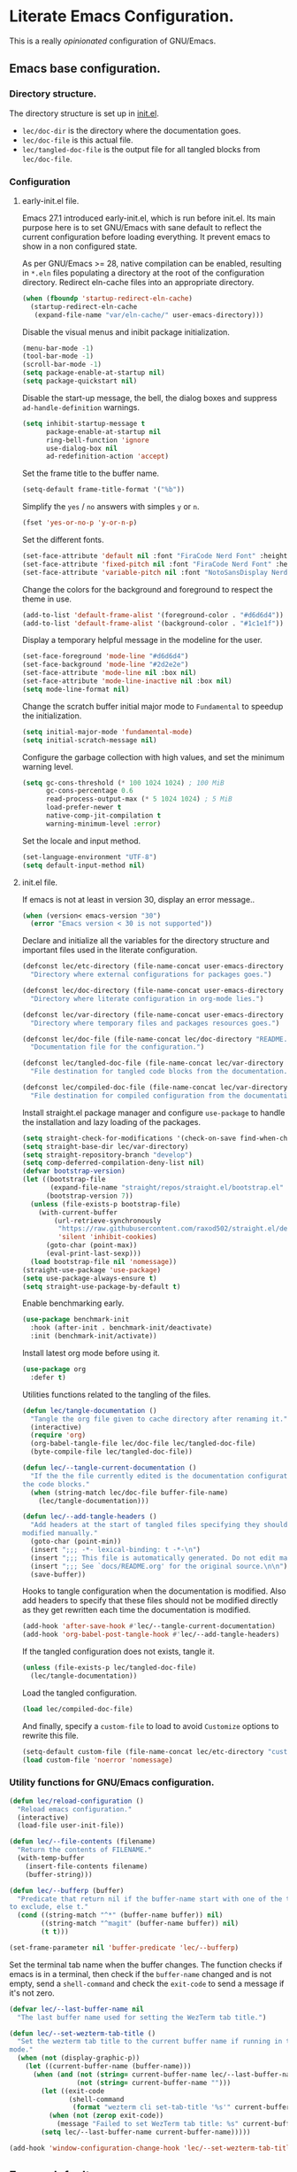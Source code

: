 * Literate Emacs Configuration.

This is a really /opinionated/ configuration of GNU/Emacs.

** Emacs base configuration.

*** Directory structure.

The directory structure is set up in [[../init.el][init.el]].

- ~lec/doc-dir~ is the directory where the documentation goes.
- ~lec/doc-file~ is this actual file.
- ~lec/tangled-doc-file~ is the output file for all tangled blocks from ~lec/doc-file~.

*** Configuration

**** early-init.el file.

Emacs 27.1 introduced early-init.el, which is run before init.el. Its main purpose here is to set GNU/Emacs with sane default to reflect the current configuration before loading everything. It prevent emacs to show in a non configured state.

As per GNU/Emacs >= 28, native compilation can be enabled, resulting in ~*.eln~  files populating a directory at the root of the configuration directory. Redirect eln-cache files into an appropriate directory.

#+begin_src emacs-lisp :tangle ../early-init.el
  (when (fboundp 'startup-redirect-eln-cache)
    (startup-redirect-eln-cache
     (expand-file-name "var/eln-cache/" user-emacs-directory)))
#+end_src

Disable the visual menus and inibit package initialization.

#+begin_src emacs-lisp :tangle ../early-init.el
  (menu-bar-mode -1)
  (tool-bar-mode -1)
  (scroll-bar-mode -1)
  (setq package-enable-at-startup nil)
  (setq package-quickstart nil)
#+end_src

Disable the start-up message, the bell, the dialog boxes and suppress ~ad-handle-definition~ warnings.

#+begin_src emacs-lisp :tangle ../early-init.el
  (setq inhibit-startup-message t
        package-enable-at-startup nil
        ring-bell-function 'ignore
        use-dialog-box nil
        ad-redefinition-action 'accept)
#+end_src

Set the frame title to the buffer name.

#+begin_src emacs-lisp :tangle ../early-init.el
  (setq-default frame-title-format '("%b"))
#+end_src

Simplify the ~yes~ / ~no~ answers with simples ~y~ or ~n~.

#+begin_src emacs-lisp :tangle ../early-init.el
  (fset 'yes-or-no-p 'y-or-n-p)
#+end_src

Set the different fonts.

#+begin_src emacs-lisp :tangle ../early-init.el
  (set-face-attribute 'default nil :font "FiraCode Nerd Font" :height 100)
  (set-face-attribute 'fixed-pitch nil :font "FiraCode Nerd Font" :height 100)
  (set-face-attribute 'variable-pitch nil :font "NotoSansDisplay Nerd Font" :height 100)
#+end_src

Change the colors for the background and foreground to respect the theme in use.

#+begin_src emacs-lisp :tangle ../early-init.el
  (add-to-list 'default-frame-alist '(foreground-color . "#d6d6d4"))
  (add-to-list 'default-frame-alist '(background-color . "#1c1e1f"))
#+end_src

Display a temporary helpful message in the modeline for the user.

#+begin_src emacs-lisp :tangle ../early-init.el
  (set-face-foreground 'mode-line "#d6d6d4")
  (set-face-background 'mode-line "#2d2e2e")
  (set-face-attribute 'mode-line nil :box nil)
  (set-face-attribute 'mode-line-inactive nil :box nil)
  (setq mode-line-format nil)
#+end_src

Change the scratch buffer initial major mode to ~Fundamental~ to speedup the initialization.

#+begin_src emacs-lisp :tangle ../early-init.el
  (setq initial-major-mode 'fundamental-mode)
  (setq initial-scratch-message nil)
#+end_src

Configure the garbage collection with high values, and set the minimum warning level.

#+begin_src emacs-lisp :tangle ../early-init.el
  (setq gc-cons-threshold (* 100 1024 1024) ; 100 MiB
        gc-cons-percentage 0.6
        read-process-output-max (* 5 1024 1024) ; 5 MiB
        load-prefer-newer t
        native-comp-jit-compilation t
        warning-minimum-level :error)
#+end_src

Set the locale and input method.

#+begin_src emacs-lisp :tangle ../early-init.el
  (set-language-environment "UTF-8")
  (setq default-input-method nil)
#+end_src

**** init.el file.

If emacs is not at least in version 30, display an error message..

#+begin_src emacs-lisp :tangle ../init.el
  (when (version< emacs-version "30")
    (error "Emacs version < 30 is not supported"))
#+end_src

Declare and initialize all the variables for the directory structure and important files used in the literate configuration.

#+begin_src emacs-lisp :tangle ../init.el
  (defconst lec/etc-directory (file-name-concat user-emacs-directory "etc")
    "Directory where external configurations for packages goes.")

  (defconst lec/doc-directory (file-name-concat user-emacs-directory "docs")
    "Directory where literate configuration in org-mode lies.")

  (defconst lec/var-directory (file-name-concat user-emacs-directory "var")
    "Directory where temporary files and packages resources goes.")

  (defconst lec/doc-file (file-name-concat lec/doc-directory "README.org")
    "Documentation file for the configuration.")

  (defconst lec/tangled-doc-file (file-name-concat lec/var-directory "tangled-conf.el")
    "File destination for tangled code blocks from the documentation.")

  (defconst lec/compiled-doc-file (file-name-concat lec/var-directory "tangled-conf.elc")
    "File destination for compiled configuration from the documentation")
#+end_src

Install straight.el package manager and configure ~use-package~ to handle the installation and lazy loading of the packages.

#+begin_src emacs-lisp :tangle ../init.el
  (setq straight-check-for-modifications '(check-on-save find-when-checking))
  (setq straight-base-dir lec/var-directory)
  (setq straight-repository-branch "develop")
  (setq comp-deferred-compilation-deny-list nil)
  (defvar bootstrap-version)
  (let ((bootstrap-file
         (expand-file-name "straight/repos/straight.el/bootstrap.el" lec/var-directory))
        (bootstrap-version 7))
    (unless (file-exists-p bootstrap-file)
      (with-current-buffer
          (url-retrieve-synchronously
           "https://raw.githubusercontent.com/raxod502/straight.el/develop/install.el"
           'silent 'inhibit-cookies)
        (goto-char (point-max))
        (eval-print-last-sexp)))
    (load bootstrap-file nil 'nomessage))
  (straight-use-package 'use-package)
  (setq use-package-always-ensure t)
  (setq straight-use-package-by-default t)
#+end_src

Enable benchmarking early.

#+begin_src emacs-lisp :tangle ../init.el
  (use-package benchmark-init
    :hook (after-init . benchmark-init/deactivate)
    :init (benchmark-init/activate))
#+end_src

Install latest org mode before using it.

#+begin_src emacs-lisp :tangle ../init.el
  (use-package org
    :defer t)
#+end_src

Utilities functions related to the tangling of the files.

#+begin_src emacs-lisp :tangle ../init.el
  (defun lec/tangle-documentation ()
    "Tangle the org file given to cache directory after renaming it."
    (interactive)
    (require 'org)
    (org-babel-tangle-file lec/doc-file lec/tangled-doc-file)
    (byte-compile-file lec/tangled-doc-file))

  (defun lec/--tangle-current-documentation ()
    "If the the file currently edited is the documentation configuration, tangle
  the code blocks."
    (when (string-match lec/doc-file buffer-file-name)
      (lec/tangle-documentation)))

  (defun lec/--add-tangle-headers ()
    "Add headers at the start of tangled files specifying they should not be
  modified manually."
    (goto-char (point-min))
    (insert ";;; -*- lexical-binding: t -*-\n")
    (insert ";;; This file is automatically generated. Do not edit manually.\n")
    (insert ";;; See `docs/README.org' for the original source.\n\n")
    (save-buffer))
#+end_src

Hooks to tangle configuration when the documentation is modified. Also add headers to specify that these files should not be modified directly as they get rewritten each time the documentation is modified.

#+begin_src emacs-lisp :tangle ../init.el
  (add-hook 'after-save-hook #'lec/--tangle-current-documentation)
  (add-hook 'org-babel-post-tangle-hook #'lec/--add-tangle-headers)
#+end_src

If the tangled configuration does not exists, tangle it.

#+begin_src emacs-lisp :tangle ../init.el
  (unless (file-exists-p lec/tangled-doc-file)
    (lec/tangle-documentation))
#+end_src

Load the tangled configuration.

#+begin_src emacs-lisp :tangle ../init.el
  (load lec/compiled-doc-file)
#+end_src

And finally, specify a ~custom-file~ to load to avoid ~Customize~ options to rewrite this file.

#+begin_src emacs-lisp :tangle ../init.el
  (setq-default custom-file (file-name-concat lec/etc-directory "custom.el"))
  (load custom-file 'noerror 'nomessage)
#+end_src

*** Utility functions for GNU/Emacs configuration.

#+begin_src emacs-lisp
  (defun lec/reload-configuration ()
    "Reload emacs configuration."
    (interactive)
    (load-file user-init-file))

  (defun lec/--file-contents (filename)
    "Return the contents of FILENAME."
    (with-temp-buffer
      (insert-file-contents filename)
      (buffer-string)))

  (defun lec/--bufferp (buffer)
    "Predicate that return nil if the buffer-name start with one of the things
  to exclude, else t."
    (cond ((string-match "^*" (buffer-name buffer)) nil)
          ((string-match "^magit" (buffer-name buffer)) nil)
          (t t)))

  (set-frame-parameter nil 'buffer-predicate 'lec/--bufferp)
#+end_src

Set the terminal tab name when the buffer changes. The function checks if emacs is in a terminal, then check if the ~buffer-name~ changed and is not empty, send a ~shell-command~ and check the ~exit-code~ to send a message if it's not zero.

#+begin_src emacs-lisp
  (defvar lec/--last-buffer-name nil
    "The last buffer name used for setting the WezTerm tab title.")

  (defun lec/--set-wezterm-tab-title ()
    "Set the wezterm tab title to the current buffer name if running in terminal
  mode."
    (when (not (display-graphic-p))
      (let ((current-buffer-name (buffer-name)))
        (when (and (not (string= current-buffer-name lec/--last-buffer-name))
                   (not (string= current-buffer-name "")))
          (let ((exit-code
                 (shell-command
                  (format "wezterm cli set-tab-title '%s'" current-buffer-name))))
            (when (not (zerop exit-code))
              (message "Failed to set WezTerm tab title: %s" current-buffer-name)))
          (setq lec/--last-buffer-name current-buffer-name)))))

  (add-hook 'window-configuration-change-hook 'lec/--set-wezterm-tab-title)
#+end_src

** Emacs defaults

*** Benchmark emacs start-up

#+begin_src emacs-lisp
  (use-package esup
    :custom (esup-depth 0))
  ;  (use-package benchmark-init
  ;    :hook (after-init . benchmark-init/deactivate))
#+end_src

*** Avoid littering temporary files everywhere.

#+begin_src emacs-lisp
  (use-package no-littering
    :custom
    (no-littering-etc-directory lec/etc-directory)
    (no-littering-var-directory lec/var-directory))
#+end_src

*** Base emacs configuration.
**** Miscellaneous defaults.

#+begin_src emacs-lisp
  (use-package emacs
    :custom
    (inibit-startup-message +1)
    (ring-bell-function 'ignore)
    (large-file-warning-threshold 100000000)
    (load-prefer-newer +1)
    (confirm-kill-processes nil)
    (use-dialog-box nil)
    :config
    (scroll-bar-mode -1)
    (tool-bar-mode -1)
    (menu-bar-mode -1)
    (tooltip-mode -1)
    (set-fringe-mode 10)
    (column-number-mode +1)
    (size-indication-mode +1))
#+end_src

Highlight the current line.

#+begin_src emacs-lisp
  (use-package hl-line
    :hook ((text-mode . hl-line-mode)
           (org-mode . hl-line-mode)
           (prog-mode . hl-line-mode)))
#+end_src

Highlight undo and redos.

#+begin_src emacs-lisp
  (use-package undo-hl
    :straight (undo-hl :type git :host github :repo "casouri/undo-hl")
    :hook ((text-mode . undo-hl-mode)
           (org-mode . undo-hl-mode)
           (prog-mode . undo-hl-mode))
    :custom
    (undo-hl-undo-commands
     '(undo undo-tree-undo undo-tree-redo undo-tree-visualize-undo undo-tree-visualize-redo))
    :custom-face
    (undo-hl-insert ((t (:background "#B6E63E"))))
    (undo-hl-delete ((t (:background "#FB2874")))))
#+end_src

Reduce the performance impact of long lines in a file (eg. minified files).

#+begin_src emacs-lisp
  (use-package so-long
    :hook ((after-init . global-so-long-mode)))
#+end_src

Always insert the closing pair of parenthesis, brackets, curly brackets, and double quotes.

#+begin_src emacs-lisp
  (use-package elec-pair
    :hook ((org-mode . electric-pair-mode)
           (prog-mode . electric-pair-mode)))
#+end_src

Remember position in files.

#+begin_src emacs-lisp
  (use-package saveplace
    :hook (after-init . save-place-mode)
    :custom
    (save-place-forget-unreadable-files t))
#+end_src

**** Matching elements (parenthesis, quotes, etc).

[[https://github.com/Fanael/rainbow-delimiters][Rainbow-delimiters]] documentation.

#+begin_src emacs-lisp
  (use-package rainbow-delimiters
    :hook ((prog-mode . rainbow-delimiters-mode)))

  (use-package paren
    :hook (after-init . show-paren-mode))
#+end_src

**** Whitespaces.

#+begin_src emacs-lisp
  (use-package whitespace
    :hook ((org-mode . whitespace-mode)
           (prog-mode . whitespace-mode))
    :custom
    (whitespace-style '(face trailing empty space-after-tab space-before-tab)))
#+end_src

**** Save commands history.

#+begin_src emacs-lisp
  (use-package savehist
    :hook (after-init . savehist-mode)
    :custom
    (history-length 30)
    (savehist-autosave-interval 60)
    (savehist-additional-variables '(search-ring regexp-search-ring)))
#+end_src

**** Automatically revert buffers for files modified outside emacs.

Unless the buffer was modified inside emacs, always refresh buffers to use the latest file version. Also modify dired
to automatically refresh its content too.

#+begin_src emacs-lisp
  (use-package autorevert
    :hook (after-init . global-auto-revert-mode)
    :custom
    (global-auto-revert-non-file-buffers t))
#+end_src

**** Handle emacs backup files.

Put emacs backup and auto save files (~*~~ and ~#*#~) in cached folder to avoid polluting the source files directories.

#+begin_src emacs-lisp
  (let ((backup-dir (file-name-concat lec/var-directory "backups"))
        (auto-saves-dir (file-name-concat lec/var-directory "auto-saves")))
    (dolist (dir (list backup-dir auto-saves-dir))
      (when (not (file-directory-p dir))
        (make-directory dir t)))
    (setq backup-directory-alist `(("." . ,backup-dir))
          auto-save-file-name-transforms `((".*" ,auto-saves-dir t))
          auto-save-list-file-prefix (file-name-concat auto-saves-dir ".saves-")
          tramp-backup-directory-alist `((".*" . ,backup-dir))
          tramp-auto-save-directory auto-saves-dir))

  (setq auto-save-default t     ; Use auto-save feature
        auto-save-timeout 60    ; Save after 1min idle.
        auto-save-interval 100) ; Save every 100 characters typed.

  (setq backup-by-copying t     ; Don't delink hardlinks
        delete-old-versions t   ; Clean up the backups
        version-control t       ; Use version numbers on backups,
        kept-new-versions 5     ; keep some new versions
        kept-old-versions 2)    ; and some old ones, too
#+end_src

**** Change the location of the recent files

#+begin_src emacs-lisp
  (use-package recentf
    :hook (after-init . recentf-mode)
    :custom
    (recentf-save-file (file-name-concat lec/var-directory "recentf"))
    (recentf-max-saved-items 500)
    (recentf-max-menu-items 15)
    (recentf-auto-cleanup 'never)
    :config
    (add-to-list 'recentf-exclude (recentf-expand-file-name lec/var-directory))
    (add-to-list 'recentf-exclude (recentf-expand-file-name lec/etc-directory))
    (add-to-list 'recentf-exclude
                 (recentf-expand-file-name
                  (file-name-concat user-emacs-directory "init.el")))
    (add-to-list 'recentf-exclude
                 (recentf-expand-file-name
                  (file-name-concat user-emacs-directory "early-init.el"))))
#+end_src

**** Emacs Yes or No prompt

#+begin_src emacs-lisp
  (fset 'yes-or-no-p 'y-or-n-p)
#+end_src

**** Allow ANSI color codes in the compilation buffer.

#+begin_src emacs-lisp
  (use-package ansi-color
    :hook (compilation-filter . ansi-color-compilation-filter)
    :custom
    (compilation-scroll-output 'first-error))
#+end_src

** Completion frameworks.

*** Company.

#+begin_src emacs-lisp
  (use-package company
    :hook ((prog-mode . company-mode)
           (org-mode . company-mode))
    :config
    (setq company-tooltip-align-annotations t
          company-minimum-prefix-length 1
          company-async-timeout 10)
    (defvar company-mode/enable-yas t
      "Enable yasnippet for all backends.")

    (defun company-mode/backend-with-yas (backend)
      (if (or (not company-mode/enable-yas) (and (listp backend) (member 'company-yasnippet backend)))
          backend
        (append (if (consp backend) backend (list backend))
                '(:with company-yasnippet))))

    (setq company-backends (mapcar #'company-mode/backend-with-yas company-backends)))
#+end_src

#+begin_src emacs-lisp
  (use-package company-posframe
    :after (company)
    :config
    (company-posframe-mode +1))
#+end_src

*** Helm.

#+begin_src emacs-lisp
  (defun lec/helm-hide-minibuffer-maybe ()
      (when (with-helm-buffer helm-echo-input-in-header-line)
        (let ((ov (make-overlay (point-min) (point-max) nil nil t)))
          (overlay-put ov 'window (selected-window))
          (overlay-put ov 'face (let ((bg-color (face-background 'default nil)))
                                  `(:background ,bg-color :foreground ,bg-color)))
          (setq-local cursor-type nil))))

  (use-package helm
    :defer 0.1
    :bind (("C-c h" . helm-command-prefix)
           ("C-x c" . nil)
           ("M-x" . helm-M-x)
           ("C-x C-f" . helm-find-files)
           ("C-x b" . helm-buffers-list)
           ("C-x c o" . helm-occur)
           ("M-y" . helm-show-kill-ring)
           ("C-x r b" . helm-filtered-bookmarks)
           :map helm-map
           ("TAB" . helm-execute-persistent-action)
           ("<tab>" . helm-execute-persistent-action)
           ("C-i" . helm-execute-persistent-action)
           ("C-z" . helm-select-action))
;    :hook ((helm-minibuffer-set-up . lec/helm-hide-minibuffer-maybe))
    :custom
    (helm-M-x-fuzzy-match                  t "Fuzzy matching with M-x.")
    (helm-buffers-fuzzy-matching           t "Fuzzy matching with buffers list.")
    (helm-move-to-line-cycle-in-source     t "Move to end or beginning of source when reaching top or bottom of source.")
    (helm-ff-search-library-in-sexp        t "Search for library in `require' and `declare-function' sexp.")
    (helm-scroll-amount                    8 "Scroll 8 lines other window using M-<next>/M-<prior>.")
    (helm-ff-file-name-history-use-recentf t)
;    (helm-echo-input-in-header-line        t)
    (helm-display-header-line              nil)
    (helm-autoresize-max-height            20)
    (helm-autoresize-min-height            5)
    (helm-always-two-windows               nil)
    (helm-default-display-buffer-functions '(display-buffer-in-side-window))
    :config
    (helm-autoresize-mode 1)
    (helm-mode 1))

  (use-package helm-projectile
    :after (helm projectile)
    :bind (("C-c h p" . helm-projectile-switch-project)
           ("C-c h f" . helm-projectile-find-file))
    :config
    (helm-projectile-on))
#+end_src

*** Snippets.

#+begin_src emacs-lisp
  (use-package yasnippet
    :hook ((text-mode . yas-minor-mode)
           (org-mode . yas-minor-mode)
           (prog-mode . yas-minor-mode)))

  (use-package yasnippet-snippets
    :after (yasnippet))
#+end_src

** Appearance.

*** Base theme.

Base theme from [[https://github.com/doomemacs/themes][Doom themes]].

#+begin_src emacs-lisp
  (use-package doom-themes
    :config
    ;; Global settings (defaults)
    (setq doom-themes-enable-bold t    ; if nil, bold is universally disabled
          doom-themes-enable-italic t) ; if nil, italics is universally disabled
    (load-theme 'doom-molokai t)
    ;; or for treemacs users
    (setq doom-themes-treemacs-theme "doom-atom") ; use "doom-colors" for less minimal icon theme
    (doom-themes-treemacs-config)
    ;; Corrects (and improves) org-mode's native fontification.
    (doom-themes-org-config))
#+end_src

*** Modeline.

Modeline based on [[https://github.com/seagle0128/doom-modeline][doom-modeline]].

#+begin_src emacs-lisp
  (use-package doom-modeline
    :hook (after-init . doom-modeline-mode))
#+end_src

*** Visual enhancement.

#+begin_src emacs-lisp
  (use-package solaire-mode
    :config
    (add-to-list 'solaire-mode-themes-to-face-swap "^doom-")
    (setq solaire-mode-auto-swap-bg t)
    (solaire-global-mode +1))
#+end_src

*** Font ligatures.

#+begin_src emacs-lisp
  (use-package fira-code-mode
    :if window-system
    :init (fira-code-mode-set-font)
    :hook ((org-mode . fira-code-mode)
           (prog-mode . fira-code-mode))
    :custom
    (fira-code-mode-disabled-ligatures '("[]" "</" "/>" "x")))
#+end_src

*** :sparkles: Emoji.

[[https://github.com/iqbalansari/emacs-emojify][Emojify]] documentation.

#+begin_src emacs-lisp
  (use-package emojify
    :hook (after-init . global-emojify-mode))
#+end_src

*** Icons.

Documentation for [[https://github.com/domtronn/all-the-icons.el][all-the-icons]].

#+begin_src emacs-lisp
  ;(use-package all-the-icons
  ;  :after (doom-modeline))

  (use-package nerd-icons
    :straight (nerd-icons
               :type git
               :host github
               :repo "rainstormstudio/nerd-icons.el"
               :files (:defaults "data" "nerd-icons-pkg.el"))
    :custom
    ;; The Nerd Font you want to use in GUI
    ;; "Symbols Nerd Font Mono" is the default and is recommended
    ;; but you can use any other Nerd Font if you want
    (nerd-icons-font-family "Symbols Nerd Font Mono"))
#+end_src

#+begin_src emacs-lisp
  ;(use-package all-the-icons-dired
  ;  :hook (dired-mode . all-the-icons-dired-mode))
  (use-package nerd-icons-dired
    :hook
    (dired-mode . nerd-icons-dired-mode))
#+end_src

*** Line numbers for programming modes.

#+begin_src emacs-lisp
  (add-hook 'prog-mode-hook 'display-line-numbers-mode)
  (setq linum-format "%3d ")
#+end_src

*** Display colors for hex, rgb, and other common colors codes.

[[http://elpa.gnu.org/packages/rainbow-mode.html][Rainbow-mode]] documentation.

#+begin_src emacs-lisp
  (use-package rainbow-mode
    :hook ((prog-mode . rainbow-mode)
           (text-mode . rainbow-mode)))
#+end_src

** Utility packages.

*** Editorconfig.

#+begin_src emacs-lisp
  (use-package editorconfig
    :hook ((text-mode . editorconfig-mode)
           (org-mode . editorconfig-mode)
           (prog-mode . editorconfig-mode)))
#+end_src

*** Dashboard buffer at launch.

[[https://github.com/emacs-dashboard/emacs-dashboard][Dashboard]] documentation.

#+begin_src emacs-lisp
  (use-package dashboard
    :bind (("<home>" . dashboard-open))
    :init
    (setq initial-buffer-choice 'dashboard-open)
    :config
    (dashboard-setup-startup-hook)
    :custom
    (dashboard-center-content t)
    (dashboard-startup-banner 'logo)
  ;; FIXME navitagor is broken.
  ;        dashboard-set-navigator t
  ;        dashboard-navigator-buttons
  ;        `(((,nil "Benchmark" "Show benchmark tree" (lambda (&rest _) (benchmark-init/show-durations-tree)))
  ;           (,nil "Update packages" "Update all packages" (lambda (&rest _) (straight-pull-all)) warning)
  ;           (,nil "Reload configuration" "Reload GNU/Emacs configuration" (lambda (&rest _) (load-file (file-name-concat user-emacs-directory "init.el"))) warning))
  ;          ((,nil "System services" "Manage services" (lambda (&rest _) (daemons)) error)
  ;           (,nil "System processes" "Manage processes" (lambda (&rest _) (proced)) error)))
     (dashboard-show-shortcuts nil)
     (dashboard-display-icons-p t)
     (dashboard-icon-type 'nerd-icons)
     (dashboard-set-heading-icons t)
     (dashboard-set-file-icons t)
     (dashboard-items '((recents  . 10)
                        (projects . 10))))
#+end_src

*** Garbage collection magic.

[[https://github.com/emacsmirror/gcmh][GCMH]] documentation.

#+begin_src emacs-lisp
  (use-package gcmh
    :hook (after-init . gcmh-mode))
#+end_src

*** Manage daemons.

[[https://github.com/cbowdon/daemons.el][Daemons.el]] documentation.

#+begin_src emacs-lisp
  (use-package daemons
    :defer t)
#+end_src

*** Manage processes.

#+begin_src emacs-lisp
  (use-package proced
    :defer t
    :custom (proced-auto-update-flag t))
#+end_src

*** Navigation.

#+begin_src emacs-lisp
  (use-package treemacs
    :defer 0.5
    :init
    (with-eval-after-load 'winum
      (define-key winum-keymap (kbd "M-0") #'treemacs-select-window))
    :config
    (progn
      (setq treemacs-collapse-dirs                   (if treemacs-python-executable 3 0)
            treemacs-deferred-git-apply-delay        0.5
            treemacs-directory-name-transformer      #'identity
            treemacs-display-in-side-window          t
            treemacs-eldoc-display                   'simple
            treemacs-file-event-delay                5000
            treemacs-file-extension-regex            treemacs-last-period-regex-value
            treemacs-file-follow-delay               0.2
            treemacs-file-name-transformer           #'identity
            treemacs-follow-after-init               t
            treemacs-expand-after-init               t
            treemacs-find-workspace-method           'find-for-file-or-pick-first
            treemacs-git-command-pipe                ""
            treemacs-goto-tag-strategy               'refetch-index
            treemacs-indentation                     2
            treemacs-indentation-string              " "
            treemacs-is-never-other-window           nil
            treemacs-max-git-entries                 5000
            treemacs-missing-project-action          'ask
            treemacs-move-forward-on-expand          nil
            treemacs-no-png-images                   nil
            treemacs-no-delete-other-windows         t
            treemacs-project-follow-cleanup          nil
            treemacs-position                        'left
            treemacs-read-string-input               'from-child-frame
            treemacs-recenter-distance               0.1
            treemacs-recenter-after-file-follow      nil
            treemacs-recenter-after-tag-follow       nil
            treemacs-recenter-after-project-jump     'always
            treemacs-recenter-after-project-expand   'on-distance
            treemacs-litter-directories              '("/node_modules" "/.venv" "/.cask" "/vendor" "/target")
            treemacs-show-cursor                     nil
            treemacs-show-hidden-files               t
            treemacs-silent-filewatch                nil
            treemacs-silent-refresh                  nil
            treemacs-sorting                         'alphabetic-asc
            treemacs-select-when-already-in-treemacs 'move-back
            treemacs-space-between-root-nodes        t
            treemacs-tag-follow-cleanup              t
            treemacs-tag-follow-delay                1.5
            treemacs-text-scale                      nil
            treemacs-user-mode-line-format           'none
            treemacs-user-header-line-format         nil
            treemacs-wide-toggle-width               70
            treemacs-width                           35
            treemacs-width-increment                 1
            treemacs-width-is-initially-locked       t
            treemacs-workspace-switch-cleanup        nil)

      ;; The default width and height of the icons is 22 pixels. If you are
      ;; using a Hi-DPI display, uncomment this to double the icon size.
      ;;(treemacs-resize-icons 44)

      (treemacs-follow-mode t)
      (treemacs-filewatch-mode t)
      (treemacs-fringe-indicator-mode 'always)

      (pcase (cons (not (null (executable-find "git")))
                   (not (null treemacs-python-executable)))
        (`(t . t)
         (treemacs-git-mode 'deferred))
        (`(t . _)
         (treemacs-git-mode 'simple)))

      (treemacs-hide-gitignored-files-mode nil))
    :bind (nil
           :map global-map
           ("M-0"       . treemacs-select-window)
           ("C-x t 1"   . treemacs-delete-other-windows)
           ("C-x t t"   . treemacs)
           ("C-x t d"   . treemacs-select-directory)
           ("C-x t B"   . treemacs-bookmark)
           ("C-x t C-t" . treemacs-find-file)
           ("C-x t M-t" . treemacs-find-tag)))

  (use-package treemacs-projectile
    :after (treemacs projectile))

  (use-package treemacs-icons-dired
    :hook (dired-mode . treemacs-icons-dired-enable-once))

  ;(use-package treemacs-all-the-icons
  ;  :after (treemacs all-the-icons))
  (use-package treemacs-nerd-icons
    :after (nerd-icons treemacs)
    :config
    (treemacs-load-theme "nerd-icons"))

  (use-package treemacs-magit
    :after (treemacs magit))

  ;(use-package treemacs-persp ;; treemacs-perspective if you use perspective.el vs. persp-mode
  ;  :after (treemacs persp-mode) ;; or perspective vs. persp-mode
  ;  :ensure t
  ;  :config (treemacs-set-scope-type 'Perspectives))
#+end_src

*** PDF viewer.

#+begin_src emacs-lisp
  (use-package pdf-tools
    :defer t
    :hook ((pdf-tools-enabled . pdf-view-themed-minor-mode))
    :custom
    (pdf-view-display-size 'fit-page)
    :config
    (pdf-tools-install :no-query)
    (pdf-loader-install :no-query))

  (use-package pdf-view-restore
    :after pdf-tools
    :hook (pdf-view-mode . pdf-view-restore))
#+end_src

*** Project managment.

#+begin_src emacs-lisp
  (use-package projectile
    :init
    (setq projectile-project-search-path '("~/Work/"))
    :config
    (global-set-key (kbd "C-c p") 'projectile-command-map)
    (projectile-mode +1))
#+end_src

*** Show emacs shortcuts on key pressed.

[[https://github.com/justbur/emacs-which-key][Which-key]] documentation.

#+begin_src emacs-lisp
  (use-package which-key
    :hook (after-init . which-key-mode)
    :config
    (setq which-key-popup-type 'minibuffer)
    ;; Allow C-h to trigger which-key before it is done automatically.
    (setq which-key-show-early-on-C-h t)
    (setq which-key-idle-delay 1))
#+end_src

*** Syntax and spell checking.

#+begin_src emacs-lisp
  (use-package flycheck
    :hook (after-init . global-flycheck-mode)
    :custom
    (flycheck-emacs-lisp-load-path 'inherit)
    (flycheck-disabled-checkers '(emacs-lisp-checkdoc)))

  (use-package flycheck-aspell
    :after (flycheck)
    :custom
    (ispell-program-name (executable-find "hunspell"))
    (ispell-really-hunspell t)
    (ispell-local-dictionary-alist
     `((nil "[[:alpha:]]" "[^[:alpha:]]" "[']" t ("-d" "en_US") nil utf-8)))
    :config
    (flycheck-aspell-define-checker "org"
                                    "Org" ("--add-filter" "url")
                                    (org-mode))
    (add-to-list 'flycheck-checkers 'org-aspell-dynamic)
    (add-to-list 'flycheck-checkers 'markdown-aspell-dynamic)
    (add-to-list 'flycheck-checkers 'html-aspell-dynamic)
    (add-to-list 'flycheck-checkers 'c-aspell-dynamic))
#+end_src

*** Terminal emulator

#+begin_src emacs-lisp
  (use-package vterm
    :defer t
    :commands (vterm))
#+end_src

*** Undo tree.

#+begin_src emacs-lisp
  (defvar lec/--undo-history-directory (file-name-concat lec/var-directory "undos/")
    "Directory to save undo history files.")

  (unless (file-exists-p lec/--undo-history-directory)
    (make-directory lec/--undo-history-directory t))

  (use-package undo-tree
    :hook (after-init . global-undo-tree-mode)
    :custom
    (undo-tree-auto-save-history t)
    (undo-tree-history-directory-alist `(("." . ,lec/--undo-history-directory)))
    (undo-tree-visualizer-lazy-drawing 1000))
#+end_src

*** Versioning.

#+begin_src emacs-lisp
  (use-package magit
    :commands magit-status
    :custom (magit-display-buffer-function #'magit-display-buffer-same-window-except-diff-v1))

  (use-package magit-todos
    :commands (magit-todos-mode)
    :hook (magit-mode . magit-todos-mode)
    :config
    (setq magit-todos-recursive t
          magit-todos-depth 10
          magit-todos-exclude-globs '(".git/" ".cache/*" "vendor/*" "node_modules/*"))
    (custom-set-variables
     '(magit-todos-keywords (list "TODO" "FIXME"))))

  (use-package blamer
    :hook ((prog-mode . blamer-mode)
           (org-mode . blamer-mode))
    :bind (("s-i" . blamer-show-commit-info))
    :custom
    (blamer-idle-time 0.5)
    (blamer-min-offset 2)
    (blamer-view 'overlay)
    (blamer-type 'both)
    (blamer-max-commit-message-length 50)
    (blamer-force-truncate-long-line t)
    (blamer-author-formatter " ✎ %s - ")
    (blamer-commit-formatter "● %s ● ")
    :custom-face
    (blamer-face ((t :foreground "#525254"
                     :background unspecified
                     :italic t))))

  (use-package git-gutter
    :hook ((prog-mode . git-gutter-mode)
           (org-mode . git-gutter-mode)
           (magit-post-refresh . git-gutter:update-all-windows))
    :custom
    (git-gutter:update-interval 2)
    :config
    (custom-set-variables
     '(git-gutter:modified-sign "=") ;; two space
     '(git-gutter:added-sign "+")    ;; multiple character is OK
     '(git-gutter:deleted-sign "-"))
      (set-face-foreground 'git-gutter:modified "#FD971F")
      (set-face-background 'git-gutter:modified "#FD971F")
      (set-face-foreground 'git-gutter:added "#B6E63E")
      (set-face-background 'git-gutter:added "#B6E63E")
      (set-face-foreground 'git-gutter:deleted "#FB2874")
      (set-face-background 'git-gutter:deleted "#FB2874"))

  (use-package git-gutter-fringe
    :if window-system
    :after (git-gutter)
    :config
    (define-fringe-bitmap 'git-gutter-fr:added [224] nil nil '(center repeated))
    (define-fringe-bitmap 'git-gutter-fr:modified [224] nil nil '(center repeated))
    (define-fringe-bitmap 'git-gutter-fr:deleted [128 192 224 240] nil nil 'bottom)
    (set-face-foreground 'git-gutter-fr:modified "#FD971F")
    (set-face-foreground 'git-gutter-fr:added    "#B6E63E")
    (set-face-foreground 'git-gutter-fr:deleted  "#FB2874"))
#+end_src

** Language server.

#+begin_src emacs-lisp
  (use-package lsp-mode
    :defer t
    :init
    ;; set prefix for lsp-command-keymap (few alternatives - "C-l", "C-c l")
    (setq lsp-keymap-prefix "C-c l")
    :custom
    (lsp-log-io nil)
    (lsp-headerline-breadcrumb-enable nil)
    (lsp-print-performance nil)
    (lsp-report-if-no-buffer nil)
    (lsp-keep-workspace-alive nil)
    (lsp-enable-snippet t)
    (lsp-auto-guess-root t)
    (lsp-restart 'iteractive)
    (lsp-auto-configure t)
    (lsp-document-sync-method)
    (lsp-auto-execute-action nil)
    (lsp-eldoce-render-all nil)
    (lsp-enable-completion-at-point t)
    (lsp-enable-xref t)
    (lsp-diagnostics-provider :flycheck)
    (lsp-enable-indentation t)
    (lsp-enable-on-type-formatting nil)
    (lsp-before-save-edits nil)
    (lsp-imenu-show-container-name t)
    (lsp-imenu-container-name-separator "/")
    (lsp-imenu-sort-methods '(kind name))
    (lsp-response-timeout 5)
    (lsp-enable-file-watchers nil)
    (lsp-server-trace nil)
    (lsp-semantic-highlighting nil)
    (lsp-enable-imenu t)
    (lsp-signature-auto-activate t)
    (lsp-signature-render-documentation nil)
    (lsp-enable-text-document-color nil)
    (lsp-completion-provider :capf)
    ;(gc-cons-threshold 100000000) ; GCMH should handle it.
    (read-process-output-max (* 3 1024 1024))
    :hook (;; replace XXX-mode with concrete major-mode(e. g. python-mode)
           ;(XXX-mode . lsp)
           ; or better yet, use lsp-deferred
           ;(XXX-mode . lsp-deferred)
           ;; if you want which-key integration
           (lsp-mode . lsp-enable-which-key-integration))
    :commands (lsp lsp-deferred))

  ;; optionally
  (use-package lsp-ui
    :after (lsp)
    :commands lsp-ui-mode)

  ;; if you are helm user
  (use-package helm-lsp
    :after (helm)
    :commands helm-lsp-workspace-symbol)

  (use-package lsp-treemacs
    :after (treemacs)
    :commands lsp-treemacs-errors-list)

  ;; optionally if you want to use debugger
  (use-package dap-mode
    :after (lsp-mode)
    :custom
    (dap-ui-mode 1)
    ;; enables mouse hover support
    (dap-tooltip-mode 1)
    ;; use tooltips for mouse hover
    ;; if it is not enabled `dap-mode' will use the minibuffer.
    (tooltip-mode 1)
    ;; displays floating panel with debug buttons
    ;; requies emacs 26+
    (dap-ui-controls-mode nil))
  ;; (use-package dap-LANGUAGE) to load the dap adapter for your language
#+end_src

** Major modes configuration.

*** C/C++.

#+begin_src emacs-lisp
  (use-package cc-mode
    :hook ((c-mode . lsp-deferred)
           (c++-mode . lsp-deferred))
    :custom
    (lsp-clangd-version "20.1.7")
    (lsp-clients-clangd-args '("--experimental-modules-support" "--clang-tidy")))

  (use-package cmake-mode
    :defer t)
#+end_src

*** Fish

#+begin_src emacs-lisp
  (use-package fish-mode
    :defer t)
#+end_src

*** Javascript.

#+begin_src emacs-lisp
  (use-package js2-mode
    :defer t)
#+end_src

*** Org.

[[https://orgmode.org/][Org-mode]] documentation.

#+begin_src emacs-lisp
  (use-package org
    :defer t
    :custom
    (org-adapt-indentation nil)
    (org-hide-leading-stars t)
    (org-image-actual-width '(300))
    (org-startup-folded 'content)
    (org-startup-with-inline-images t)
    (org-ellipsis " ▾")
    (org-pretty-entities t)
    (org-hide-emphasis-markers t)
    (org-support-shift-select 'always)
    (org-catch-invisible-edits 'show-and-error)
    (org-src-fontify-natively t)
    (org-src-tab-acts-natively t)
    (org-return-follows-link t)
    (org-special-ctrl-a/e t)
    :custom-face
    (org-block-begin-line ((t (:foreground "#2D2E2E"))))
    (org-block-end-line ((t (:foreground "#2D2E2E"))))
    (org-level-1 ((t (:inherit outline-1 :height 2.0))))
    (org-level-2 ((t (:inherit outline-2 :height 1.5))))
    (org-level-3 ((t (:inherit outline-3 :height 1.2))))
    (org-level-4 ((t (:inherit outline-4 :height 1.0))))
    (org-level-5 ((t (:inherit outline-5 :height 1.0)))))

  (use-package org-bullets
    :after (org)
    :hook ((org-mode . org-bullets-mode))
    :custom
    (org-bullets-bullet-list '("◉" "○" "●" "○" "●" "○" "●")))

  (use-package mixed-pitch
    :hook
    ;; If you want it in all text modes:
    (org-mode . mixed-pitch-mode))

  (use-package visual-fill-column
    :hook ((org-mode . visual-fill-column-mode)
           (org-mode . visual-line-mode))
    :custom
    (visual-fill-column-width 120)
    (visual-fill-column-fringes-outside-margins t)
    (visual-fill-column-center-text t))
#+end_src

*** PHP.

#+begin_src emacs-lisp
  (use-package php-mode
    :defer t
    :hook ((php-mode . lsp-deferred))
    :custom
    (lsp-intelephense-clear-cache t)
    (lsp-intelephense-global-storage-path
     (file-name-concat lec/var-directory "intelephense"))
    (lsp-intelephense-storage-path
     (file-name-concat lec/var-directory "lsp-cache"))
    (lsp-intelephense-licence-key
     (lec/--file-contents (file-name-concat
                           (getenv "XDG_DATA_HOME")
                           "intelephense/license.txt"))))

  (use-package ac-php
    :after (php-mode company-mode helm))

  (use-package composer
    :after (php-mode))
#+end_src

*** Rust.

#+begin_src emacs-lisp
  (use-package rust-mode
    :defer t
    :hook ((rust-mode . lsp-deferred))
    :custom
    (lsp-rust-server 'rust-analyzer)
    :config
    (use-package dap-cpptools
      :disabled
      :demand
      :config
      (dap-cpptools-setup)
      (dap-register-debug-template "Rust::GDB Run Configuration"
                                   (list :type "gdb"
                                         :request "launch"
                                         :name "GDB::Run"
                                         :gdbpath "rust-gdb"
                                         :target nil
                                         :cwd nil))))

  (use-package cargo
      :after (rust-mode)
      :hook (rust-mode . cargo-minor-mode))
#+end_src

*** TOML.

#+begin_src emacs-lisp
  (use-package toml-mode
    :mode ("\\.toml$" . toml-mode))
#+end_src

*** Typescript.

#+begin_src emacs-lisp
  (use-package typescript-mode
    :defer t
    :hook (typescript-mode . lsp-deferred))
#+end_src

*** Web.

#+begin_src emacs-lisp
  (use-package web-mode
    :mode ("\\.html?$" "\\.html\\.twig$")
    :custom
    (web-mode-markup-indent-offset 2)
    (web-mode-code-indent-offset 2)
    (web-mode-css-indent-offset 2))

  (define-derived-mode vue-mode web-mode "vue"
    "Derive web-mode into vue-mode."
    (add-to-list 'auto-mode-alist '("\\.vue$" . vue-mode)))

  (add-hook 'vue-mode-hook #'lsp-deferred)
#+end_src

*** YAML.

#+begin_src emacs-lisp
  (use-package yaml-mode
    :mode (("\\.yml$" . yaml-mode)
           ("\\.yaml$" . yaml-mode)))
#+end_src
